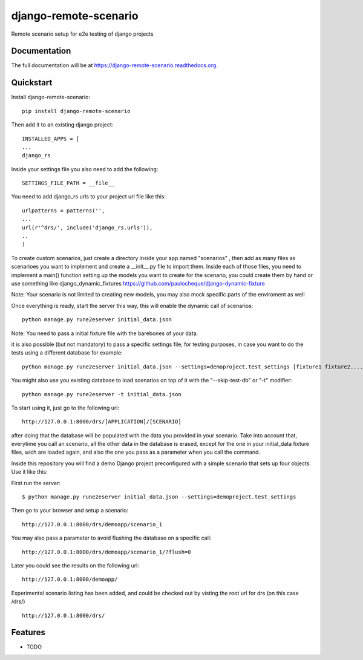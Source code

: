 =============================
django-remote-scenario
=============================

.. image:: https://badge.fury.io/py/django-remote-scenario.png
    :target: https://badge.fury.io/py/django-remote-scenario

.. image:: https://travis-ci.org/skalanux/django-remote-scenario.png?branch=master
    :target: https://travis-ci.org/skalanux/django-remote-scenario

.. image:: https://coveralls.io/repos/skalanux/django-remote-scenario/badge.png?branch=master
    :target: https://coveralls.io/r/skalanux/django-remote-scenario?branch=master

Remote scenario setup for e2e testing of django projects

Documentation
-------------

The full documentation will be at https://django-remote-scenario.readthedocs.org.

Quickstart
----------

Install django-remote-scenario::

    pip install django-remote-scenario

Then add it to an existing django project::

    INSTALLED_APPS = [
    ...
    django_rs

Inside your settings file you also need to add the following::

    SETTINGS_FILE_PATH = __file__


You need to add django_rs urls to your project url file like this::

    urlpatterns = patterns('',
    ...
    url(r'^drs/', include('django_rs.urls')),
    ..
    )

To create custom scenarios, just create a directory inside your app named "scenarios"
, then add as many files as scenarioes you want to implement and create a __init__.py
file to import them. Inside each of those files, you need to implement a main() function
setting up the models you want to create for the scenario, you could create them by hand
or use something like django_dynamic_fixtures https://github.com/paulocheque/django-dynamic-fixture

Note: Your scenario is not limited to creating new models, you may also mock specific parts of the enviroment as well


Once everything is ready, start the server this way, this will enable the dynamic call of scenarios::

    python manage.py rune2eserver initial_data.json


Note: You need to pass a initial fixture file with the barebones of your data.

it is also possible (but not mandatory) to pass a specific settings file, for testing purposes,
in case you want to do the tests using a different database for example::

    python manage.py rune2eserver initial_data.json --settings=demoproject.test_settings [fixture1 fixture2....] [--addrport ipaddress:port]

You might also use you existing database to load scenarios on top of it with the "--skip-test-db" or "-t" modifier::


    python manage.py rune2eserver -t initial_data.json


To start using it, just go to the following url::

    http://127.0.0.1:8000/drs/[APPLICATION]/[SCENARIO]

after doing that the database will be populated with the data you provided in your
scenario. Take into account that, everytime you call an scenario, all the other data
in the database is erased, except for the one in your initial_data fixture files, wich
are loaded again, and also the one you pass as a parameter when you call the command.


Inside this repository you will find a demo Django project preconfigured with a simple
scenario that sets up four objects. Use it like this:

First run the server::

    $ python manage.py rune2eserver initial_data.json --settings=demoproject.test_settings

Then go to your browser and setup a scenario::

    http://127.0.0.1:8000/drs/demoapp/scenario_1

You may also pass a parameter to avoid flushing the database on a specific call::

    http://127.0.0.1:8000/drs/demoapp/scenario_1/?flush=0

Later you could see the results on the following url::

    http://127.0.0.1:8000/demoapp/

Experimental scenario listing has been added, and could be checked out by visting the root url for drs (on this case /drs/) ::

    http://127.0.0.1:8000/drs/





Features
--------

* TODO
